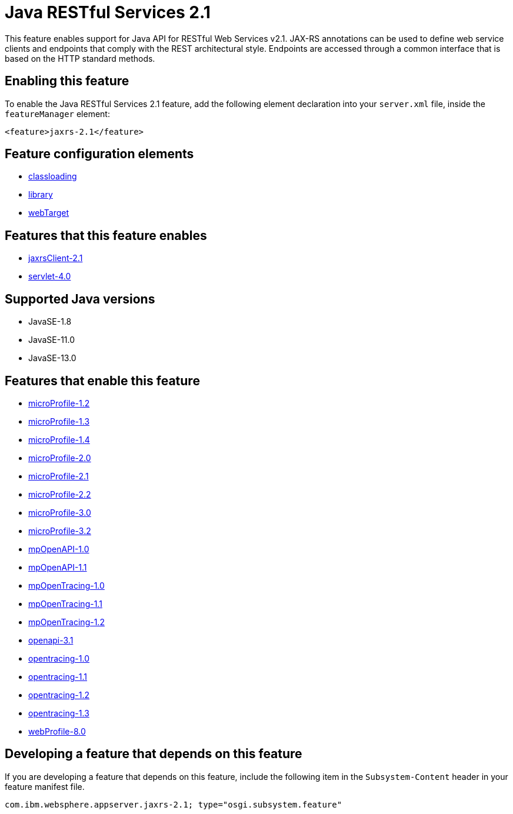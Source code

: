 = Java RESTful Services 2.1
:linkcss: 
:page-layout: feature
:nofooter: 

// tag::description[]
This feature enables support for Java API for RESTful Web Services v2.1.  JAX-RS annotations can be used to define web service clients and endpoints that comply with the REST architectural style. Endpoints are accessed through a common interface that is based on the HTTP standard methods.

// end::description[]
// tag::enable[]
== Enabling this feature
To enable the Java RESTful Services 2.1 feature, add the following element declaration into your `server.xml` file, inside the `featureManager` element:


----
<feature>jaxrs-2.1</feature>
----
// end::enable[]
// tag::config[]

== Feature configuration elements
* <<../config/classloading#,classloading>>
* <<../config/library#,library>>
* <<../config/webTarget#,webTarget>>
// end::config[]
// tag::apis[]
// end::apis[]
// tag::requirements[]

== Features that this feature enables
* <<../feature/jaxrsClient-2.1#,jaxrsClient-2.1>>
* <<../feature/servlet-4.0#,servlet-4.0>>
// end::requirements[]
// tag::java-versions[]

== Supported Java versions

* JavaSE-1.8
* JavaSE-11.0
* JavaSE-13.0
// end::java-versions[]
// tag::dependencies[]

== Features that enable this feature
* <<../feature/microProfile-1.2#,microProfile-1.2>>
* <<../feature/microProfile-1.3#,microProfile-1.3>>
* <<../feature/microProfile-1.4#,microProfile-1.4>>
* <<../feature/microProfile-2.0#,microProfile-2.0>>
* <<../feature/microProfile-2.1#,microProfile-2.1>>
* <<../feature/microProfile-2.2#,microProfile-2.2>>
* <<../feature/microProfile-3.0#,microProfile-3.0>>
* <<../feature/microProfile-3.2#,microProfile-3.2>>
* <<../feature/mpOpenAPI-1.0#,mpOpenAPI-1.0>>
* <<../feature/mpOpenAPI-1.1#,mpOpenAPI-1.1>>
* <<../feature/mpOpenTracing-1.0#,mpOpenTracing-1.0>>
* <<../feature/mpOpenTracing-1.1#,mpOpenTracing-1.1>>
* <<../feature/mpOpenTracing-1.2#,mpOpenTracing-1.2>>
* <<../feature/openapi-3.1#,openapi-3.1>>
* <<../feature/opentracing-1.0#,opentracing-1.0>>
* <<../feature/opentracing-1.1#,opentracing-1.1>>
* <<../feature/opentracing-1.2#,opentracing-1.2>>
* <<../feature/opentracing-1.3#,opentracing-1.3>>
* <<../feature/webProfile-8.0#,webProfile-8.0>>
// end::dependencies[]
// tag::feature-require[]

== Developing a feature that depends on this feature
If you are developing a feature that depends on this feature, include the following item in the `Subsystem-Content` header in your feature manifest file.


[source,]
----
com.ibm.websphere.appserver.jaxrs-2.1; type="osgi.subsystem.feature"
----
// end::feature-require[]
// tag::spi[]
// end::spi[]
